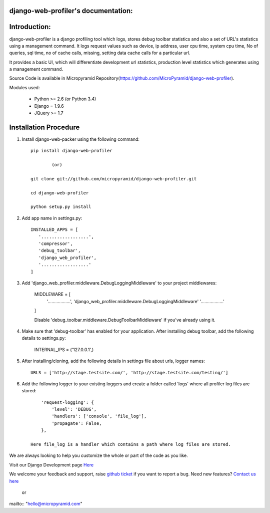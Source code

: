django-web-profiler's documentation:
=====================================

Introduction:
=============

django-web-profiler is a django profiling tool which logs, stores debug toolbar statistics and also a set of URL's statistics using a management command.  It logs request values such as device, ip address, user cpu time, system cpu time, No of queries, sql time, no of cache calls, missing, setting data cache calls for a particular url.

It provides a basic UI, which will differentiate development url statistics, production level statistics which generates using a management command.

Source Code is available in Micropyramid Repository(https://github.com/MicroPyramid/django-web-profiler).


Modules used:

    * Python  >= 2.6 (or Python 3.4)
    * Django  = 1.9.6
    * JQuery  >= 1.7


Installation Procedure
======================

1. Install django-web-packer using the following command::

    pip install django-web-profiler

            (or)

    git clone git://github.com/micropyramid/django-web-profiler.git

    cd django-web-profiler

    python setup.py install

2. Add app name in settings.py::

    INSTALLED_APPS = [
       '..................',
       'compressor',
       'debug_toolbar',
       'django_web_profiler',
       '..................'
    ]

3. Add 'django_web_profiler.middleware.DebugLoggingMiddleware' to your project middlewares:

    MIDDLEWARE = [
       '..................',
       'django_web_profiler.middleware.DebugLoggingMiddleware'
       '..................'
    ]

    Disable 'debug_toolbar.middleware.DebugToolbarMiddleware' if you've already using it.

4. Make sure that 'debug-toolbar' has enabled for your application. After installing debug toolbar, add the following details to settings.py:

    INTERNAL_IPS = ('127.0.0.1',)


5. After installing/cloning, add the following details in settings file about urls,  logger names::

    URLS = ['http://stage.testsite.com/', 'http://stage.testsite.com/testing/']


6. Add the following logger to your existing loggers and create a folder called 'logs' where all profiler log files are stored::

        'request-logging': {
            'level': 'DEBUG',
            'handlers': ['console', 'file_log'],
            'propagate': False,
        },

    Here file_log is a handler which contains a path where log files are stored.


We are always looking to help you customize the whole or part of the code as you like.


Visit our Django Development page `Here`_


We welcome your feedback and support, raise `github ticket`_ if you want to report a bug. Need new features? `Contact us here`_

.. _contact us here: https://micropyramid.com/contact-us/
.. _github ticket: https://github.com/MicroPyramid/django-web-profiler/issues
.. _Here: https://micropyramid.com/django-development-services/

    or

mailto:: "hello@micropyramid.com"

